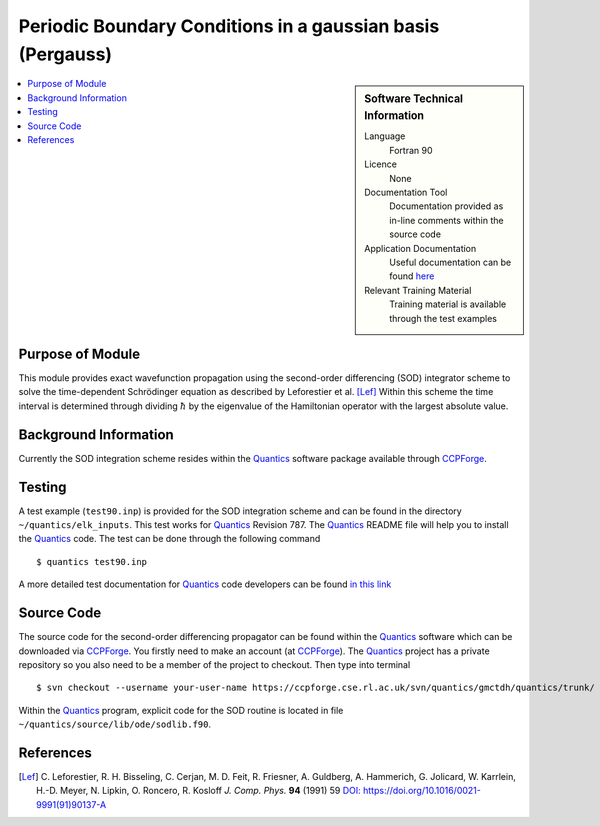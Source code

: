 .. _Pergauss:

###########################################################
Periodic Boundary Conditions in a gaussian basis (Pergauss)
###########################################################

.. sidebar:: Software Technical Information

  Language
    Fortran 90

  Licence
    None

  Documentation Tool
    Documentation provided as in-line comments within the source code

  Application Documentation
    Useful documentation can be found here_
    
    .. _here: http://chemb125.chem.ucl.ac.uk/worthgrp/quantics/doc/index.html 

  Relevant Training Material
    Training material is available through the test examples

.. contents:: :local:


Purpose of Module
_________________

This module provides exact wavefunction propagation using the second-order differencing (SOD) integrator scheme 
to solve the time-dependent Schrödinger equation as described by Leforestier et al. [Lef]_ 
Within this scheme the time interval is determined through dividing :math:`\hbar` by the eigenvalue of the Hamiltonian 
operator with the largest absolute value. 

Background Information
______________________

Currently the SOD integration scheme resides within the Quantics_ software package available through CCPForge_.


Testing
_______

A test example (``test90.inp``) is provided for the SOD integration scheme and can be found in the directory 
``~/quantics/elk_inputs``. 
This test works for Quantics_ Revision 787. 
The Quantics_ README file will help you to install the Quantics_ code. 
The test can be done through the following command

::

        $ quantics test90.inp  

A more detailed test documentation for Quantics_ code developers can be found `in this link 
<http://chemb125.chem.ucl.ac.uk/worthgrp/quantics/doc/quantics/elk.html>`_
 

Source Code
___________

The source code for the second-order differencing propagator can be found within the Quantics_ software which 
can be downloaded via CCPForge_. 
You firstly need to make an account (at `CCPForge <https://ccpforge.cse.rl.ac.uk/gf/project/quantics/>`_). 
The Quantics_ project has a private repository so you also need to be a member of the project to checkout. 
Then type into terminal

::

        $ svn checkout --username your-user-name https://ccpforge.cse.rl.ac.uk/svn/quantics/gmctdh/quantics/trunk/  

Within the Quantics_ program, explicit code for the SOD routine is located in file ``~/quantics/source/lib/ode/sodlib.f90``.

.. _Quantics: http://chemb125.chem.ucl.ac.uk/worthgrp/quantics
.. _CCPFORGE: https://ccpforge.cse.rl.ac.uk/gf/project/quantics/


References
__________

.. [Lef] C. Leforestier, R. H. Bisseling, C. Cerjan, M. D. Feit, R. Friesner, A. Guldberg, A. Hammerich, G. Jolicard, 
         W. Karrlein, H.-D. Meyer, N. Lipkin, O. Roncero, R. Kosloff *J. Comp. Phys.* **94** (1991) 59 
         `DOI: https://doi.org/10.1016/0021-9991(91)90137-A <http://www.sciencedirect.com/science/article/pii/002199919190137A>`_


